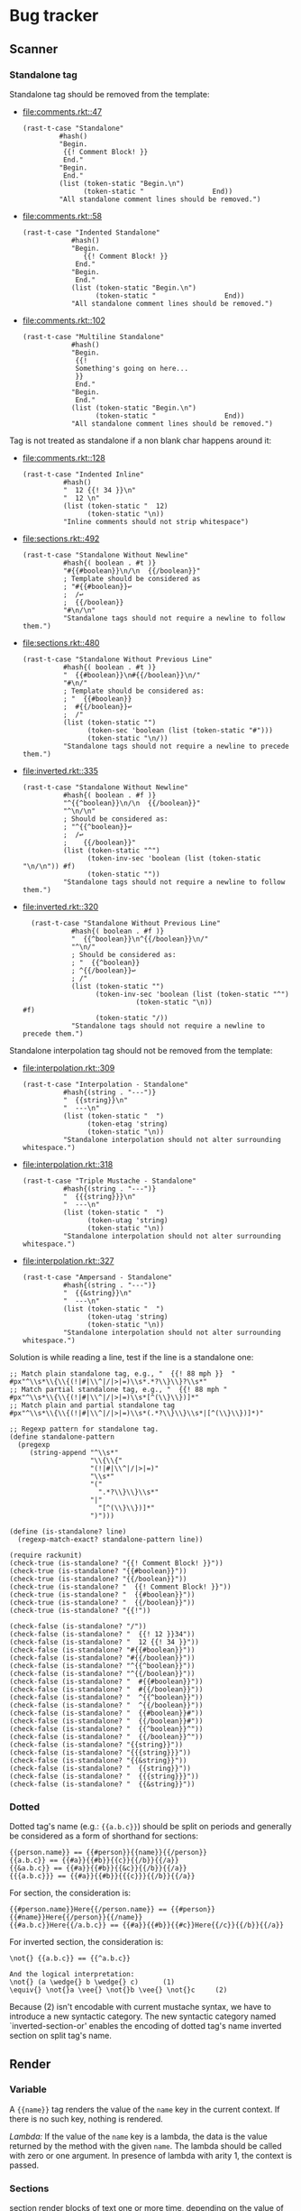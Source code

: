 #+AUTHOR: Rl3x Fish ⚓
#+STARTUP: entitiespretty
#+OPTIONS: ^:{}

* Bug tracker
** Scanner
*** Standalone tag
Standalone tag should be removed from the template:
- [[file:comments.rkt::47]]
  #+BEGIN_SRC racket
  (rast-t-case "Standalone"
           #hash()
           "Begin.
            {{! Comment Block! }}
            End."
           "Begin.
            End."
           (list (token-static "Begin.\n")
                 (token-static "                 End))
           "All standalone comment lines should be removed.")
  #+END_SRC
- [[file:comments.rkt::58]]
  #+BEGIN_SRC racket
  (rast-t-case "Indented Standalone"
              #hash()
              "Begin.
                 {{! Comment Block! }}
               End."
              "Begin.
               End."
              (list (token-static "Begin.\n")
                    (token-static "                 End))
              "All standalone comment lines should be removed.")
  #+END_SRC
- [[file:comments.rkt::102]]
  #+BEGIN_SRC racket
  (rast-t-case "Multiline Standalone"
              #hash()
              "Begin.
               {{!
               Something's going on here...
               }}
               End."
              "Begin.
               End."
              (list (token-static "Begin.\n")
                    (token-static "                 End))
              "All standalone comment lines should be removed.")
  #+END_SRC

Tag is not treated as standalone if a non blank char happens
around it:
- [[file:comments.rkt::128]]
  #+BEGIN_SRC racket
  (rast-t-case "Indented Inline"
            #hash()
            "  12 {{! 34 }}\n"
            "  12 \n"
            (list (token-static "  12)
                  (token-static "\n))
            "Inline comments should not strip whitespace")
  #+END_SRC
- [[file:sections.rkt::492]]
  #+BEGIN_SRC racket
  (rast-t-case "Standalone Without Newline"
            #hash{( boolean . #t )}
            "#{{#boolean}}\n/\n  {{/boolean}}"
            ; Template should be considered as
            ; "#{{#boolean}}↩
            ;  /↩
            ;  {{/boolean}}
            "#\n/\n"
            "Standalone tags should not require a newline to follow them.")
  #+END_SRC
- [[file:sections.rkt::480]]
  #+BEGIN_SRC racket
  (rast-t-case "Standalone Without Previous Line"
            #hash{( boolean . #t )}
            "  {{#boolean}}\n#{{/boolean}}\n/"
            "#\n/"
            ; Template should be considered as:
            ; "  {{#boolean}}
            ;  #{{/boolean}}↩
            ;  /"
            (list (token-static "")
                  (token-sec 'boolean (list (token-static "#")))
                  (token-static "\n/))
            "Standalone tags should not require a newline to precede them.")
  #+END_SRC
- [[file:inverted.rkt::335]]
  #+BEGIN_SRC racket
  (rast-t-case "Standalone Without Newline"
            #hash{( boolean . #f )}
            "^{{^boolean}}\n/\n  {{/boolean}}"
            "^\n/\n"
            ; Should be considered as:
            ; "^{{^boolean}}↩
            ;  /↩
            ;    {{/boolean}}"
            (list (token-static "^")
                  (token-inv-sec 'boolean (list (token-static "\n/\n")) #f)
                  (token-static ""))
            "Standalone tags should not require a newline to follow them.")
  #+END_SRC
- [[file:inverted.rkt::320]]
  #+BEGIN_SRC racket
  (rast-t-case "Standalone Without Previous Line"
            #hash{( boolean . #f )}
            "  {{^boolean}}\n^{{/boolean}}\n/"
            "^\n/"
            ; Should be considered as:
            ; "  {{^boolean}}
            ; ^{{/boolean}}↩
            ; /"
            (list (token-static "")
                  (token-inv-sec 'boolean (list (token-static "^")
					        (token-static "\n))
#f)
                  (token-static "/))
            "Standalone tags should not require a newline to precede them.")
  #+END_SRC

Standalone interpolation tag should not be removed from the
template:
- [[file:interpolation.rkt::309]]
  #+BEGIN_SRC racket
  (rast-t-case "Interpolation - Standalone"
            #hash{(string . "---")}
            "  {{string}}\n"
            "  ---\n"
            (list (token-static "  ")
                  (token-etag 'string)
                  (token-static "\n))
            "Standalone interpolation should not alter surrounding whitespace.")
  #+END_SRC
- [[file:interpolation.rkt::318]]
  #+BEGIN_SRC racket
  (rast-t-case "Triple Mustache - Standalone"
            #hash{(string . "---")}
            "  {{{string}}}\n"
            "  ---\n"
            (list (token-static "  ")
                  (token-utag 'string)
                  (token-static "\n))
            "Standalone interpolation should not alter surrounding whitespace.")
  #+END_SRC
- [[file:interpolation.rkt::327]]
  #+BEGIN_SRC racket
  (rast-t-case "Ampersand - Standalone"
            #hash{(string . "---")}
            "  {{&string}}\n"
            "  ---\n"
            (list (token-static "  ")
                  (token-utag 'string)
                  (token-static "\n))
            "Standalone interpolation should not alter surrounding whitespace.")
  #+END_SRC

Solution is while reading a line, test if the line is a standalone
one:
#+BEGIN_SRC racket
;; Match plain standalone tag, e.g., "  {{! 88 mph }}  "
#px"^\\s*\\{\\{(!|#|\\^|/|>|=)\\s*.*?\\}\\}?\\s*"
;; Match partial standalone tag, e.g., "  {{! 88 mph "
#px"^\\s*\\{\\{(!|#|\\^|/|>|=)\\s*[^(\\}\\})]*"
;; Match plain and partial standalone tag
#px"^\\s*\\{\\{(!|#|\\^|/|>|=)\\s*(.*?\\}\\}\\s*|[^(\\}\\})]*)"

;; Regexp pattern for standalone tag.
(define standalone-pattern
  (pregexp
     (string-append "^\\s*"
                    "\\{\\{"
                    "(!|#|\\^|/|>|=)"
                    "\\s*"
                    "("
                      ".*?\\}\\}\\s*"
                    "|"
                      "[^(\\}\\})]*"
                    ")")))

(define (is-standalone? line)
  (regexp-match-exact? standalone-pattern line))

(require rackunit)
(check-true (is-standalone? "{{! Comment Block! }}"))
(check-true (is-standalone? "{{#boolean}}"))
(check-true (is-standalone? "{{/boolean}}"))
(check-true (is-standalone? "  {{! Comment Block! }}"))
(check-true (is-standalone? "  {{#boolean}}"))
(check-true (is-standalone? "  {{/boolean}}"))
(check-true (is-standalone? "{{!"))

(check-false (is-standalone? "/"))
(check-false (is-standalone? "  {{! 12 }}34"))
(check-false (is-standalone? "  12 {{! 34 }}"))
(check-false (is-standalone? "#{{#boolean}}"))
(check-false (is-standalone? "#{{/boolean}}"))
(check-false (is-standalone? "^{{^boolean}}"))
(check-false (is-standalone? "^{{/boolean}}"))
(check-false (is-standalone? "  #{{#boolean}}"))
(check-false (is-standalone? "  #{{/boolean}}"))
(check-false (is-standalone? "  ^{{^boolean}}"))
(check-false (is-standalone? "  ^{{/boolean}}"))
(check-false (is-standalone? "  {{#boolean}}#"))
(check-false (is-standalone? "  {{/boolean}}#"))
(check-false (is-standalone? "  {{^boolean}}^"))
(check-false (is-standalone? "  {{/boolean}}^"))
(check-false (is-standalone? "{{string}}"))
(check-false (is-standalone? "{{{string}}}"))
(check-false (is-standalone? "{{&string}}"))
(check-false (is-standalone? "  {{string}}"))
(check-false (is-standalone? "  {{{string}}}"))
(check-false (is-standalone? "  {{&string}}"))
#+END_SRC

*** Dotted
Dotted tag's name (e.g.: ={{a.b.c}}=) should be split on periods and
generally be considered as a form of shorthand for sections:
#+BEGIN_EXAMPLE
{{person.name}} == {{#person}}{{name}}{{/person}}
{{a.b.c}} == {{#a}}{{#b}}{{c}}{{/b}}{{/a}}
{{&a.b.c}} == {{#a}}{{#b}}{{&c}}{{/b}}{{/a}}
{{{a.b.c}}} == {{#a}}{{#b}}{{{c}}}{{/b}}{{/a}}
#+END_EXAMPLE

For section, the consideration is:
#+BEGIN_EXAMPLE
{{#person.name}}Here{{/person.name}} == {{#person}}{{#name}}Here{{/person}}{{/name}}
{{#a.b.c}}Here{{/a.b.c}} == {{#a}}{{#b}}{{#c}}Here{{/c}}{{/b}}{{/a}}
#+END_EXAMPLE

For inverted section, the consideration is:
#+BEGIN_EXAMPLE
\not{} {{a.b.c}} == {{^a.b.c}}

And the logical interpretation:
\not{} (a \wedge{} b \wedge{} c)      (1)
\equiv{} \not{}a \vee{} \not{}b \vee{} \not{}c     (2)
#+END_EXAMPLE
Because (2) isn't encodable with current mustache syntax, we have to
introduce a new syntactic category. The new syntactic category named
`inverted-section-or' enables the encoding of dotted tag's name
inverted section on split tag's name.

** Render
*** Variable
A ={{name}}= tag renders the value of the =name= key in the current
context. If there is no such key, nothing is rendered.

/Lambda:/ If the value of the =name= key is a lambda, the data is the
value returned by the method with the given =name=. The lambda should
be called with zero or one argument. In presence of lambda with arity
1, the context is passed.

*** Sections
section render blocks of text one or more time, depending on the value
of the key in the current context. the behavior of the section is
determined by the value of the key.

**** non-empty list
when the value is a non-empty list, the block is rendered once
for each item in the list. the context of the block is set to
the current item in the list for each iteration (the context is
the context of section overriding with the context of the
current item).

for instance, template:
#+begin_example
{{#upper}} {{#repo}} {{name}} {{surname}}, {{/repo}} {{/upper}}
#+end_example

with hash 1:
#+begin_src racket
#hash{ (upper .
        #hash{ (repo .
                '( #hash{ (name . "resque") }
                   #hash{ (name . "hub") }
                   #hash{ (name . "rip") } ) )} )
       (surname . "foo") }
#+end_src

produce:
#+begin_example
resque foo, hub foo, rip foo,
#+end_example

whereas, whit hash 2:
#+begin_src racket
#hash{ (upper .
        #hash{ (repo .
                '( #hash{ (name . "resque") }
                   #hash{ (name . "hub") }
                   #hash{ (name . "rip") }) )
              (surname . "bar")} )
       (surname . "foo") }
#+end_src

produce:
#+begin_example
resque bar, hub bar, rip bar,
#+end_example

which is a sort of context overriding.

/lambda:/ if the *value of a section variable is a lambda*, it will be
called with the context of the current item in the list on each
iteration. (to be more expressive, implements the context passing just
like we've done for [[*variable][variable]], but override context with context of the
current item)

template:
#+begin_example
{{#repo}}{{bigname}}{{/repo}}
#+end_example

context:
#+begin_src racket
`#hash{ (repo    . '( #hash{ (name . "resque") }
                      #hash{ (name . "hub") }
                      #hash{ (name . "rip") } ))
        (bigname . ,(λ (self) (string-upcase (rast-ref self 'name)))) }
#+end_src

produce:
#+begin_example
resque hub rip
#+end_example

**** lambdas
when *the value is a lambda*, it is called with the section's literal
block of text *un-rendered* as its first argument. the second argument
is the rendering function that use the current view as its view
argument.

template:
#+begin_example
{{#bold}}hi {{name}}.{{/bold}}
#+end_example

context:
#+begin_src racket
`#hash{
  (name . "tater")
  (bold . ,(λ (text, render)
              (string-append "<b>" (render text) "</b>"))) }
#+end_src

produce:
#+begin_src html
<b>hi tater.</b>
#+end_src

**** non-false values (bot not a lambda)
when the value is non-false but not a list, it will be used as the
context for a single rendering of the block.

**** false values, empty lists or not existing key
if the ={{#name}}= tag doesn't exist or resolves to a false value or
empty lists, henceforth the section will not be displayed.

on the other hand, inverted section should be print if the tag
resolves to a false value, an empty list or a not existing key.

*** lambdas
if the *value of the =name= key is a lambda*, the data is the value
returned by the method with the given =name=. the lambda should be
called with zero or one argument. in presence of lambda with arity 1,
the context is passed.

template:
#+begin_example
{{foo}}
#+end_example

#+begin_src racket
`#hash{ (foo . ,(λ (self) (string-upcase (rast-ref self 'bar))))
        (bar . "bar") }
#+end_src

#+begin_example
bar
#+end_example

if the *value of a section variable is a lambda*, it will be called
with the context of the current item in the list on each iteration.
+(to be more expressive, implements the context passing just like+
+we've done for variable, but override context with context of the+
+current item)+ (don't do that, this could lead to errors, see test
[[file:interpolation.rkt::258]] Dotted Names - Broken Chain Resolution)

Template:
#+BEGIN_EXAMPLE
{{#repo}}{{BIGNAME}}{{/repo}}
#+END_EXAMPLE

Context:
#+BEGIN_SRC racket
`#hash{ (repo     . '( #hash{ (name . "resque") }
                       #hash{ (name . "hub") }
                       #hash{ (name . "rip") } ))
        (BIGNAME" . ,(λ (self) (string-upcase (rast-ref self 'name)))) }
#+END_SRC

Produce:
#+BEGIN_EXAMPLE
RESQUE HUB RIP
#+END_EXAMPLE

When *the section key value is a lambda*, it is called with the
section's literal block of text *un-rendered* as its first argument.
The second argument is the rendering function that use the current
view as its view argument.

Template:
#+BEGIN_EXAMPLE
{{#bold}}Hi {{name}}.{{/bold}}
#+END_EXAMPLE

Context:
#+BEGIN_SRC racket
`#hash{
  (name . "Tater")
  (bold . ,(λ (text, render)
              (string-append "<b>" (render text) "</b>"))) }
#+END_SRC

Produce:
#+BEGIN_SRC html
<b>Hi Tater.</b>
#+END_SRC

/Note:/ To get the arity of a procedure use =procedure-arity=:
#+BEGIN_SRC racket
> (procedure-arity (lambda (a b c) '88mph))
3
> (procedure-arity (lambda () '88mph))
0
> (procedure-arity (lambda _ '88mph))
(arity-at-least 0)
#+END_SRC
